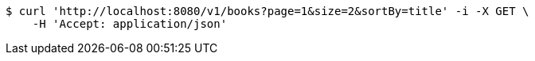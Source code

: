 [source,bash]
----
$ curl 'http://localhost:8080/v1/books?page=1&size=2&sortBy=title' -i -X GET \
    -H 'Accept: application/json'
----